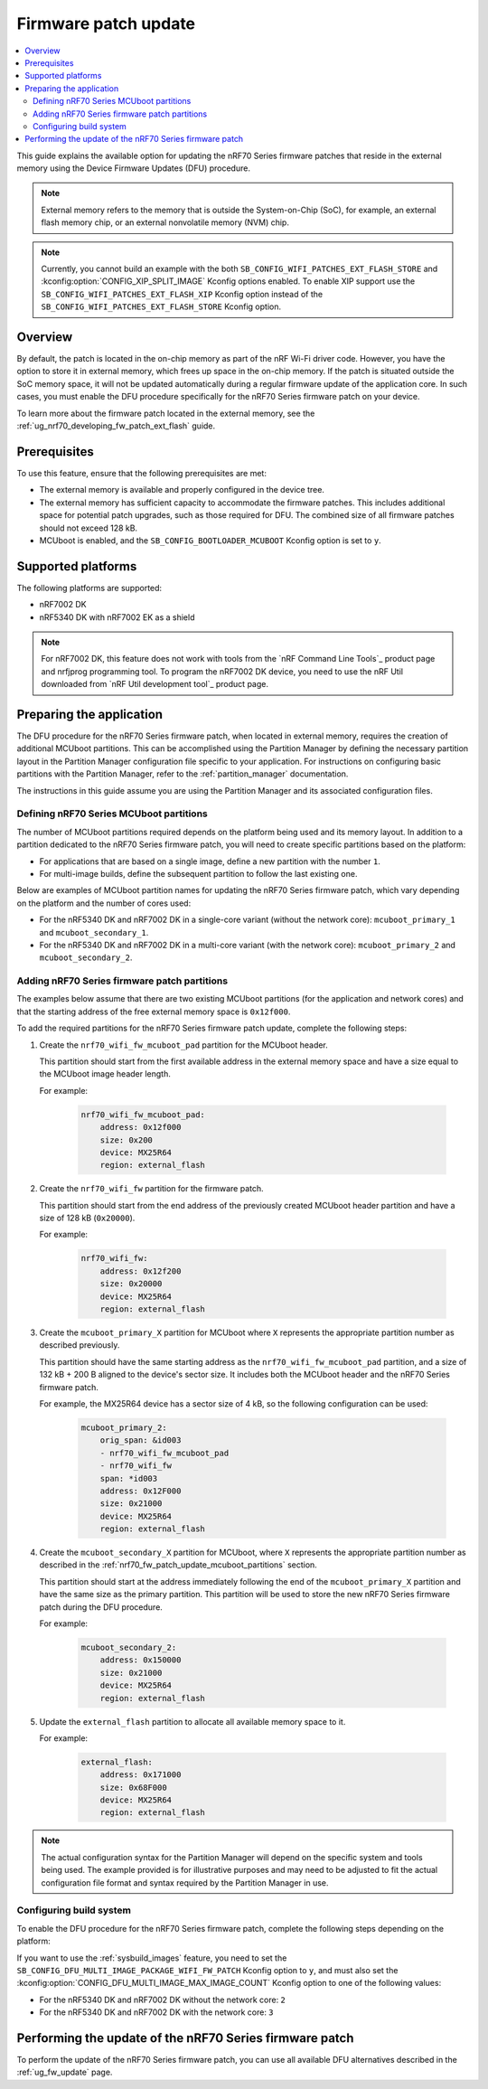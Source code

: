 .. _ug_nrf70_fw_patch_update:

Firmware patch update
#####################

.. contents::
   :local:
   :depth: 2

This guide explains the available option for updating the nRF70 Series firmware patches that reside in the external memory using the Device Firmware Updates (DFU) procedure.

.. note::
    External memory refers to the memory that is outside the System-on-Chip (SoC), for example, an external flash memory chip, or an external nonvolatile memory (NVM) chip.

.. note::
    Currently, you cannot build an example with the both ``SB_CONFIG_WIFI_PATCHES_EXT_FLASH_STORE`` and :kconfig:option:`CONFIG_XIP_SPLIT_IMAGE` Kconfig options enabled.
    To enable XIP support use the ``SB_CONFIG_WIFI_PATCHES_EXT_FLASH_XIP`` Kconfig option instead of the ``SB_CONFIG_WIFI_PATCHES_EXT_FLASH_STORE`` Kconfig option.

Overview
========

By default, the patch is located in the on-chip memory as part of the nRF Wi-Fi driver code.
However, you have the option to store it in external memory, which frees up space in the on-chip memory.
If the patch is situated outside the SoC memory space, it will not be updated automatically during a regular firmware update of the application core.
In such cases, you must enable the DFU procedure specifically for the nRF70 Series firmware patch on your device.

To learn more about the firmware patch located in the external memory, see the :ref:`ug_nrf70_developing_fw_patch_ext_flash` guide.

Prerequisites
=============

To use this feature, ensure that the following prerequisites are met:

* The external memory is available and properly configured in the device tree.
* The external memory has sufficient capacity to accommodate the firmware patches.
  This includes additional space for potential patch upgrades, such as those required for DFU.
  The combined size of all firmware patches should not exceed 128 kB.
* MCUboot is enabled, and the ``SB_CONFIG_BOOTLOADER_MCUBOOT`` Kconfig option is set to ``y``.

Supported platforms
===================

The following platforms are supported:

* nRF7002 DK
* nRF5340 DK with nRF7002 EK as a shield

.. note::

   For nRF7002 DK, this feature does not work with tools from the `nRF Command Line Tools`_ product page and nrfjprog programming tool.
   To program the nRF7002 DK device, you need to use the nRF Util downloaded from  `nRF Util development tool`_ product page.

Preparing the application
=========================

The DFU procedure for the nRF70 Series firmware patch, when located in external memory, requires the creation of additional MCUboot partitions.
This can be accomplished using the Partition Manager by defining the necessary partition layout in the Partition Manager configuration file specific to your application.
For instructions on configuring basic partitions with the Partition Manager, refer to the :ref:`partition_manager` documentation.

The instructions in this guide assume you are using the Partition Manager and its associated configuration files.

.. _nrf70_fw_patch_update_mcuboot_partitions:

Defining nRF70 Series MCUboot partitions
----------------------------------------

The number of MCUboot partitions required depends on the platform being used and its memory layout.
In addition to a partition dedicated to the nRF70 Series firmware patch, you will need to create specific partitions based on the platform:

* For applications that are based on a single image, define a new partition with the number ``1``.
* For multi-image builds, define the subsequent partition to follow the last existing one.

Below are examples of MCUboot partition names for updating the nRF70 Series firmware patch, which vary depending on the platform and the number of cores used:

* For the nRF5340 DK and nRF7002 DK in a single-core variant (without the network core): ``mcuboot_primary_1`` and ``mcuboot_secondary_1``.
* For the nRF5340 DK and nRF7002 DK in a multi-core variant (with the network core): ``mcuboot_primary_2`` and ``mcuboot_secondary_2``.

.. _nrf70_fw_patch_update_adding_partitions:

Adding nRF70 Series firmware patch partitions
---------------------------------------------

The examples below assume that there are two existing MCUboot partitions (for the application and network cores) and that the starting address of the free external memory space is ``0x12f000``.

To add the required partitions for the nRF70 Series firmware patch update, complete the following steps:

1. Create the ``nrf70_wifi_fw_mcuboot_pad`` partition for the MCUboot header.

   This partition should start from the first available address in the external memory space and have a size equal to the MCUboot image header length.

   For example:

    .. code-block:: console

        nrf70_wifi_fw_mcuboot_pad:
            address: 0x12f000
            size: 0x200
            device: MX25R64
            region: external_flash

#. Create the ``nrf70_wifi_fw`` partition for the firmware patch.

   This partition should start from the end address of the previously created MCUboot header partition and have a size of 128 kB (``0x20000``).

   For example:

    .. code-block:: console

        nrf70_wifi_fw:
            address: 0x12f200
            size: 0x20000
            device: MX25R64
            region: external_flash

#. Create the ``mcuboot_primary_X`` partition for MCUboot where ``X`` represents the appropriate partition number as described previously.

   This partition should have the same starting address as the ``nrf70_wifi_fw_mcuboot_pad`` partition, and a size of 132 kB + 200 B aligned to the device's sector size.
   It includes both the MCUboot header and the nRF70 Series firmware patch.

   For example, the MX25R64 device has a sector size of 4 kB, so the following configuration can be used:

    .. code-block:: console

        mcuboot_primary_2:
            orig_span: &id003
            - nrf70_wifi_fw_mcuboot_pad
            - nrf70_wifi_fw
            span: *id003
            address: 0x12F000
            size: 0x21000
            device: MX25R64
            region: external_flash

#. Create the ``mcuboot_secondary_X`` partition for MCUboot, where ``X`` represents the appropriate partition number as described in the :ref:`nrf70_fw_patch_update_mcuboot_partitions` section.

   This partition should start at the address immediately following the end of the ``mcuboot_primary_X`` partition and have the same size as the primary partition.
   This partition will be used to store the new nRF70 Series firmware patch during the DFU procedure.

   For example:

    .. code-block:: console

        mcuboot_secondary_2:
            address: 0x150000
            size: 0x21000
            device: MX25R64
            region: external_flash

#. Update the ``external_flash`` partition to allocate all available memory space to it.

   For example:

    .. code-block:: console

        external_flash:
            address: 0x171000
            size: 0x68F000
            device: MX25R64
            region: external_flash

.. note::
    The actual configuration syntax for the Partition Manager will depend on the specific system and tools being used.
    The example provided is for illustrative purposes and may need to be adjusted to fit the actual configuration file format and syntax required by the Partition Manager in use.

Configuring build system
------------------------

To enable the DFU procedure for the nRF70 Series firmware patch, complete the following steps depending on the platform:

.. tabs::

    .. group-tab:: nRF5340 DK

        1. Set the :kconfig:option:`CONFIG_NRF_WIFI_FW_PATCH_DFU` Kconfig option to ``y``.
        #. Set the :kconfig:option:`SB_CONFIG_WIFI_PATCHES_EXT_FLASH_STORE` Kconfig option to ``y``.
        #. Use the ``nrf70-fw-patch-ext-flash`` snippet, by adding ``-D<project_name>_SNIPPET=nrf70-fw-patch-ext-flash`` to the build command.
        #. Add shield configuration, by adding ``-DSHIELD=nrf7002ek`` to the build command.

        For example, to build the :ref:`wifi_shell_sample` sample with the DFU procedure for the nRF70 Series firmware patch on the nRF7002 DK platform, which includes the network core image, run the following commands:

        .. tabs::

            .. group-tab:: West

                    .. code-block:: console

                        west build -p -b nrf5340dk/nrf5340/cpuapp -- -DSHIELD=nrf7002ek -DSB_CONFIG_WIFI_PATCHES_EXT_FLASH_STORE=y -DCONFIG_NRF_WIFI_FW_PATCH_DFU=y -Dshell_SNIPPET=nrf70-fw-patch-ext-flash

            .. group-tab:: CMake

                    .. code-block:: console

                        cmake -GNinja -Bbuild -DBOARD=nrf5340dk/nrf5340/cpuapp -DSHIELD=nrf7002ek -DSB_CONFIG_WIFI_PATCHES_EXT_FLASH_STORE=y -DCONFIG_NRF_WIFI_FW_PATCH_DFU=y -Dshell_SNIPPET=nrf70-fw-patch-ext-flash -DAPP_DIR=*app_path* *path_to_zephyr*/share/sysbuild
                        ninja -C build

            .. group-tab:: nRF Connect for VS Code

                    1. When `building an application <How to build an application_>`_ as described in the |nRFVSC| documentation, follow the steps for setting up the build configuration.
                    #. In the **Add Build Configuration** screen, click the **Add argument** button under the **Extra CMake argument** section.
                    #. Add the following Kconfig options:

                    .. code-block:: console

                        -- -DSHIELD=nrf7002ek -DSB_CONFIG_WIFI_PATCHES_EXT_FLASH_STORE=y -DCONFIG_NRF_WIFI_FW_PATCH_DFU=y -Dshell_SNIPPET=nrf70-fw-patch-ext-flash

    .. group-tab:: nRF7002 DK

            1. Set the :kconfig:option:`CONFIG_NRF_WIFI_FW_PATCH_DFU` Kconfig option to ``y``.
            #. Set the :kconfig:option:`SB_CONFIG_WIFI_PATCHES_EXT_FLASH_STORE` Kconfig option to ``y``.
            #. Use the ``nrf70-fw-patch-ext-flash`` snippet, by adding ``-D<project_name>_SNIPPET=nrf70-fw-patch-ext-flash`` to the build command.

        For example, to build the :ref:`wifi_shell_sample` sample with the DFU procedure for the nRF70 Series firmware patch on the nRF7002 DK platform, which does not include the network core image, run the following commands:

        .. tabs::

            .. group-tab:: West

                    .. code-block:: console

                        west build -p -b nrf7002dk/nrf5340/cpuapp -- -Dshell_SNIPPET=nrf70-fw-patch-ext-flash -DSB_CONFIG_WIFI_PATCHES_EXT_FLASH_STORE=y -DCONFIG_NRF_WIFI_FW_PATCH_DFU=y

            .. group-tab:: CMake

                    .. code-block:: console

                        cmake -GNinja -Bbuild -- -DBOARD=nrf7002dk/nrf5340/cpuapp -Dshell_SNIPPET=nrf70-fw-patch-ext-flash -DSB_CONFIG_WIFI_PATCHES_EXT_FLASH_STORE=y -DCONFIG_NRF_WIFI_FW_PATCH_DFU=y -DAPP_DIR=*app_path* *path_to_zephyr*/share/sysbuild
                        ninja -C build

            .. group-tab:: nRF Connect for VS Code

                    1. When `building an application <How to build an application_>`_ as described in the |nRFVSC| documentation, follow the steps for setting up the build configuration.
                    #. In the **Add Build Configuration** screen, click the **Add argument** button under the **Extra CMake argument** section.
                    #. Add the following Kconfig options:

                    .. code-block:: console

                        -- -Dshell_SNIPPET=nrf70-fw-patch-ext-flash -DSB_CONFIG_WIFI_PATCHES_EXT_FLASH_STORE=y -DCONFIG_NRF_WIFI_FW_PATCH_DFU=y

If you want to use the :ref:`sysbuild_images` feature, you need to set the ``SB_CONFIG_DFU_MULTI_IMAGE_PACKAGE_WIFI_FW_PATCH`` Kconfig option to ``y``, and must also set the :kconfig:option:`CONFIG_DFU_MULTI_IMAGE_MAX_IMAGE_COUNT` Kconfig option to one of the following values:

* For the nRF5340 DK and nRF7002 DK without the network core: ``2``
* For the nRF5340 DK and nRF7002 DK with the network core: ``3``

Performing the update of the nRF70 Series firmware patch
========================================================

To perform the update of the nRF70 Series firmware patch, you can use all available DFU alternatives described in the :ref:`ug_fw_update` page.
